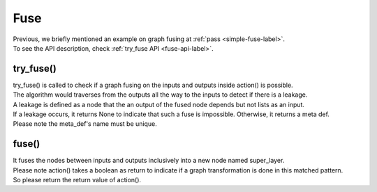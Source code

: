 .. 
   Copyright (C) 2023 – 2024 Advanced Micro Devices, Inc.
   
   Licensed under the Apache License, Version 2.0 (the "License");
   you may not use this file except in compliance with the License.
   You may obtain a copy of the License at

   http://www.apache.org/licenses/LICENSE-2.0

   Unless required by applicable law or agreed to in writing, software
   distributed under the License is distributed on an "AS IS" BASIS,
   WITHOUT WARRANTIES OR CONDITIONS OF ANY KIND, either express or implied.
   See the License for the specific language governing permissions and
   limitations under the License.

.. _fuse-label:

Fuse
====
| Previous, we briefly mentioned an example on graph fusing at :ref:`pass <simple-fuse-label>`.
| To see the API description, check :ref:`try_fuse API <fuse-api-label>`.

try_fuse()
----------

| try_fuse() is called to check if a graph fusing on the inputs and outputs inside action() is possible.
| The algorithm would traverses from the outputs all the way to the inputs to detect if there is a leakage.
| A leakage is defined as a node that the an output of the fused node depends but not lists as an input.
| If a leakage occurs, it returns None to indicate that such a fuse is impossible. Otherwise, it returns a meta def.
| Please note the meta_def's name must be unique.

fuse()
-------
| It fuses the nodes between inputs and outputs inclusively into a new node named super_layer.
| Please note action() takes a boolean as return to indicate if a graph transformation is done in this matched pattern.
| So please return the return value of action().
